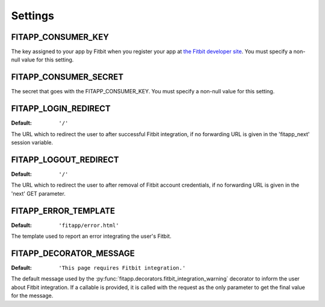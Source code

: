 Settings
========

.. index::
    single: FITAPP_CONSUMER_KEY

.. _FITAPP_CONSUMER_KEY:

FITAPP_CONSUMER_KEY
-------------------

The key assigned to your app by Fitbit when you register your app at
`the Fitbit developer site <http://dev.fitbit.com/>`_. You must specify a
non-null value for this setting.

.. index::
    single: FITAPP_CONSUMER_SECRET

.. _FITAPP_CONSUMER_SECRET:

FITAPP_CONSUMER_SECRET
----------------------

The secret that goes with the FITAPP_CONSUMER_KEY. You must specify a non-null
value for this setting.

.. _FITAPP_LOGIN_REDIRECT:

FITAPP_LOGIN_REDIRECT
---------------------

:Default:  ``'/'``

The URL which to redirect the user to after successful Fitbit integration, if
no forwarding URL is given in the 'fitapp_next' session variable.

.. _FITAPP_LOGOUT_REDIRECT:

FITAPP_LOGOUT_REDIRECT
----------------------

:Default: ``'/'``

The URL which to redirect the user to after removal of Fitbit account
credentials, if no forwarding URL is given in the 'next' GET parameter.

.. _FITAPP_ERROR_TEMPLATE:

FITAPP_ERROR_TEMPLATE
---------------------

:Default:  ``'fitapp/error.html'``

The template used to report an error integrating the user's Fitbit.

.. _FITAPP_DECORATOR_MESSAGE:

FITAPP_DECORATOR_MESSAGE
------------------------

:Default: ``'This page requires Fitbit integration.'``

The default message used by the
:py:func:`fitapp.decorators.fitbit_integration_warning` decorator to inform
the user about Fitbit integration. If a callable is provided, it is called
with the request as the only parameter to get the final value for the message.
